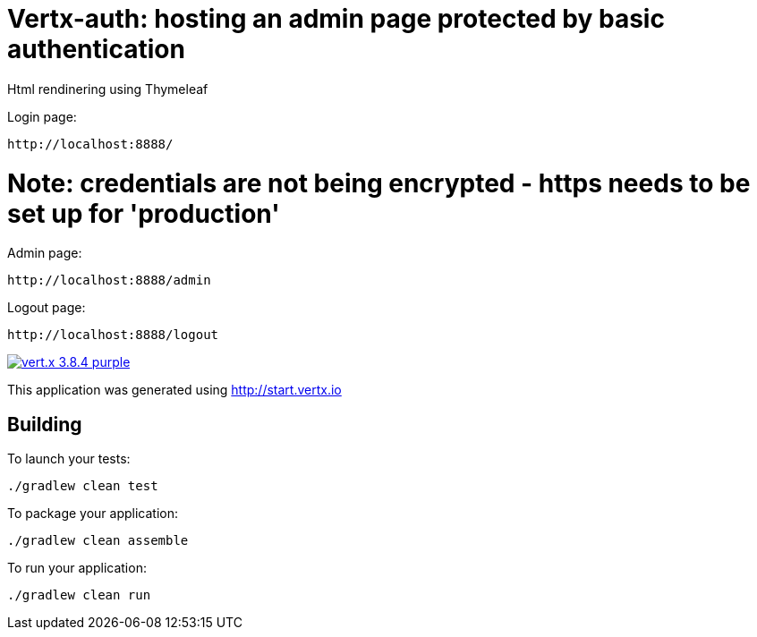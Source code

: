 = Vertx-auth: hosting an admin page protected by basic authentication

Html rendinering using Thymeleaf

Login page:
```
http://localhost:8888/
```
# Note: credentials are not being encrypted - https needs to be set up for 'production' 

Admin page: 
```
http://localhost:8888/admin
```

Logout page:
```
http://localhost:8888/logout
```

image:https://img.shields.io/badge/vert.x-3.8.4-purple.svg[link="https://vertx.io"]

This application was generated using http://start.vertx.io

== Building

To launch your tests:
```
./gradlew clean test
```

To package your application:
```
./gradlew clean assemble
```

To run your application:
```
./gradlew clean run
```
